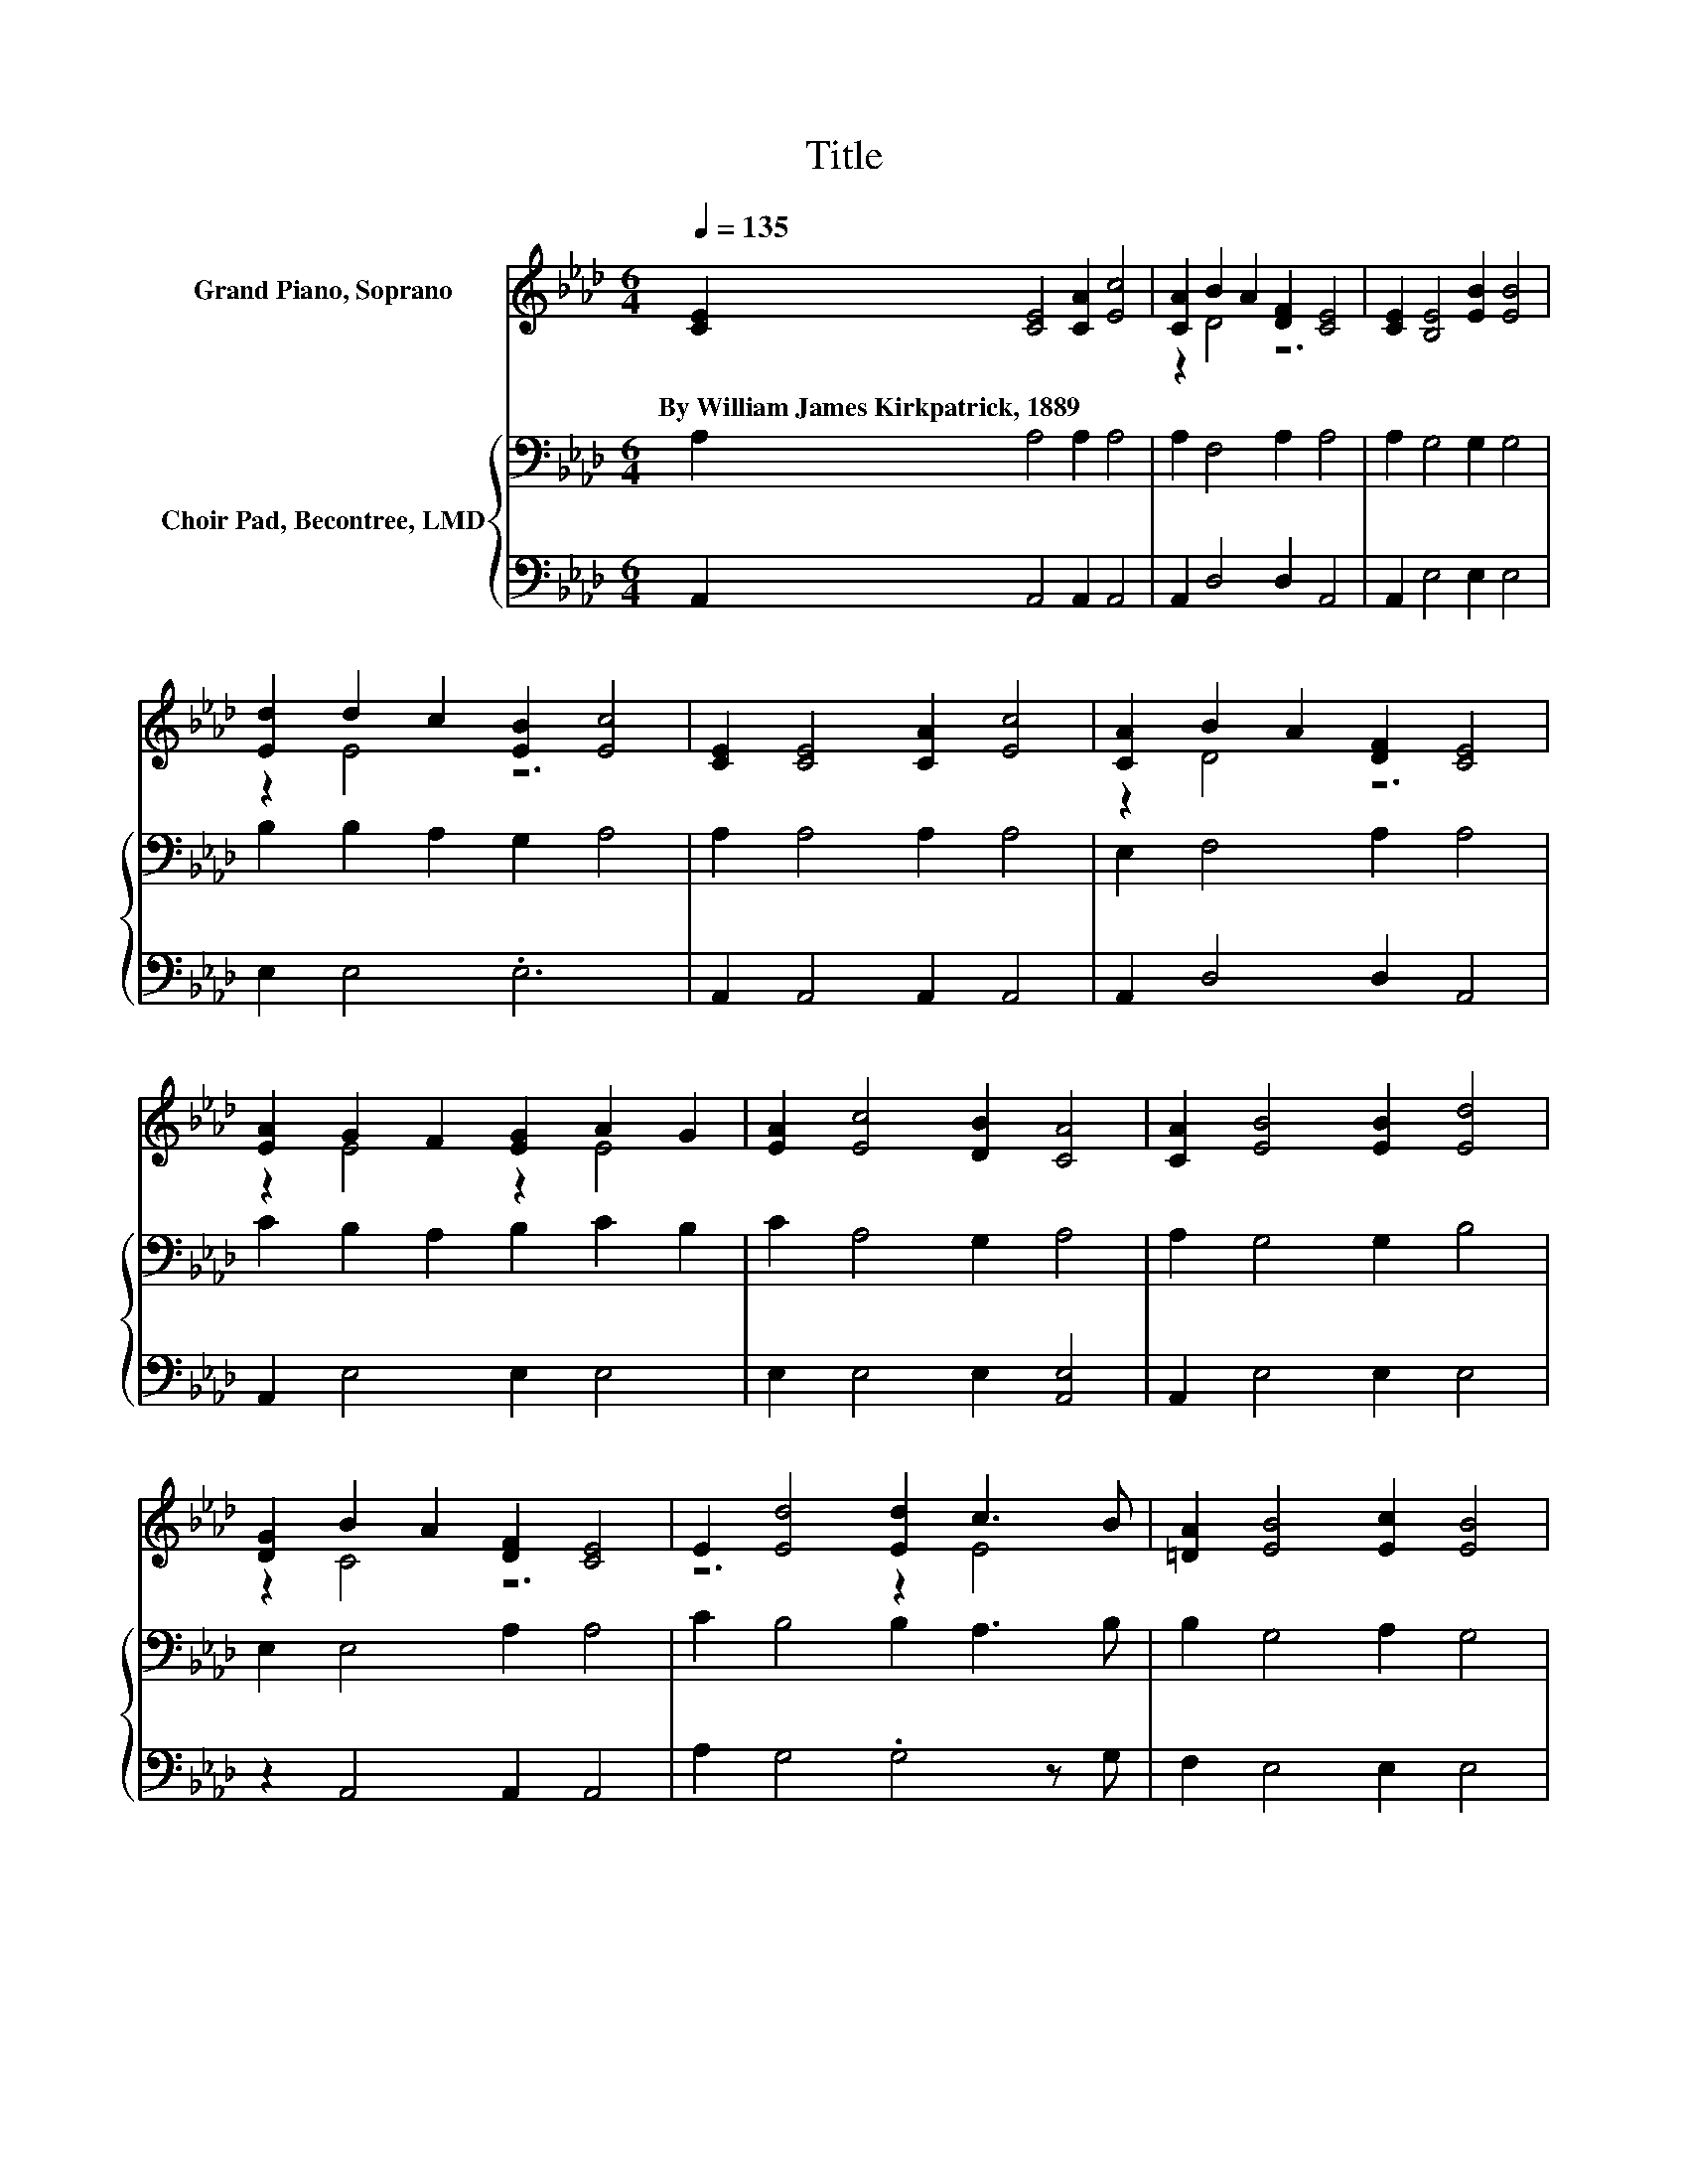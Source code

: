 X:1
T:Title
%%score ( 1 2 ) { 3 | 4 }
L:1/8
Q:1/4=135
M:6/4
K:Ab
V:1 treble nm="Grand Piano, Soprano"
V:2 treble 
V:3 bass nm="Choir Pad, Becontree, LMD"
V:4 bass 
V:1
 [CE]2 [CE]4 [CA]2 [Ec]4 | [CA]2 B2 A2 [DF]2 [CE]4 | [CE]2 [B,E]4 [EB]2 [EB]4 | %3
w: By~William~James~Kirkpatrick,~1889 * * *|||
 [Ed]2 d2 c2 [EB]2 [Ec]4 | [CE]2 [CE]4 [CA]2 [Ec]4 | [CA]2 B2 A2 [DF]2 [CE]4 | %6
w: |||
 [EA]2 G2 F2 [EG]2 A2 G2 | [EA]2 [Ec]4 [DB]2 [CA]4 | [CA]2 [EB]4 [EB]2 [Ed]4 | %9
w: |||
 [DG]2 B2 A2 [DF]2 [CE]4 | E2 [Ed]4 [Ed]2 c3 B | [=DA]2 [EB]4 [Ec]2 [EB]4 | %12
w: |||
 [Ge]2 [Ae]4 [Ec]2 [Ec]4 | [EA]2 B2 A2 F2 [Fd]4 | [DF]2 [CE]4 [CA]2 [Ec]4 | %15
w: |||
 [DB]2 [CA]4 [DA]2 [CA]4- | [CA]6 z6 |] %17
w: ||
V:2
 x12 | z2 D4 z6 | x12 | z2 E4 z6 | x12 | z2 D4 z6 | z2 E4 z2 E4 | x12 | x12 | z2 C4 z6 | z6 z2 E4 | %11
 x12 | x12 | z2 F4 z6 | x12 | x12 | x12 |] %17
V:3
 A,2 A,4 A,2 A,4 | A,2 F,4 A,2 A,4 | A,2 G,4 G,2 G,4 | B,2 B,2 A,2 G,2 A,4 | A,2 A,4 A,2 A,4 | %5
 E,2 F,4 A,2 A,4 | C2 B,2 A,2 B,2 C2 B,2 | C2 A,4 G,2 A,4 | A,2 G,4 G,2 B,4 | E,2 E,4 A,2 A,4 | %10
 C2 B,4 B,2 A,3 B, | B,2 G,4 A,2 G,4 | B,2 C4 A,2 A,4 | A,2 A,4 A,2 A,4 | A,2 A,4 A,2 A,4 | %15
 G,E, E,4 E,2 E,4- | E,4 z2 z6 |] %17
V:4
 A,,2 A,,4 A,,2 A,,4 | A,,2 D,4 D,2 A,,4 | A,,2 E,4 E,2 E,4 | E,2 E,4 .E,6 | A,,2 A,,4 A,,2 A,,4 | %5
 A,,2 D,4 D,2 A,,4 | A,,2 E,4 E,2 E,4 | E,2 E,4 E,2 [A,,E,]4 | A,,2 E,4 E,2 E,4 | %9
 z2 A,,4 A,,2 A,,4 | A,2 G,4 .G,4 z G, | F,2 E,4 E,2 E,4 | E,2 A,4 A,,2 A,,4 | C,2 D,4 D,2 D,4 | %14
 D,2 E,4 E,2 E,4 | .E,2 A,,4 A,,2 A,,4- | A,,4 z2 z6 |] %17


